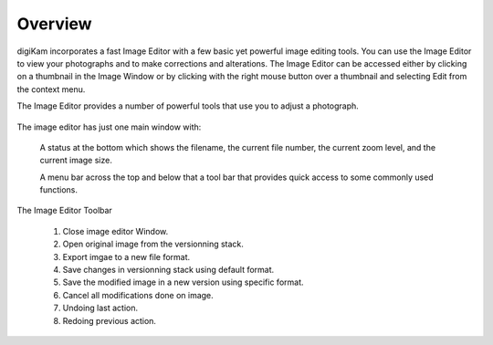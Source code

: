 .. meta::
   :description: Overview to digiKam Image Editor
   :keywords: digiKam, documentation, user manual, photo management, open source, free, learn, easy

.. metadata-placeholder

   :authors: - Gilles Caulier <caulier dot gilles at gmail dot com>

   :license: Creative Commons License SA 4.0

.. _editor_overview:

Overview
========

.. contents::

digiKam incorporates a fast Image Editor with a few basic yet powerful image editing tools. You can use the Image Editor to view your photographs and to make corrections and alterations. The Image Editor can be accessed either by clicking on a thumbnail in the Image Window or by clicking with the right mouse button over a thumbnail and selecting Edit from the context menu.

The Image Editor provides a number of powerful tools that use you to adjust a photograph. 

.. figure:: images/editor_mainwindow.png

The image editor has just one main window with:

    A status at the bottom which shows the filename, the current file number, the current zoom level, and the current image size.

    A menu bar across the top and below that a tool bar that provides quick access to some commonly used functions.

.. figure:: images/editor_toolbar.png

The Image Editor Toolbar

    1. Close image editor Window.

    2. Open original image from the versionning stack.

    3. Export imgae to a new file format.

    4. Save changes in versionning stack using default format.

    5. Save the modified image in a new version using specific format.

    6. Cancel all modifications done on image.

    7. Undoing last action.

    8. Redoing previous action.

